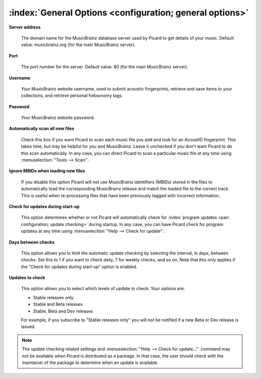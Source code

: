 .. MusicBrainz Picard Documentation Project

:index:`General Options <configuration; general options>`
==========================================================

.. image:: images/options-general.png
   :width: 100 %

**Server address**

   The domain name for the MusicBrainz database server used by Picard to get details of your music.
   Default value: musicbrainz.org (for the main MusicBrainz server).

**Port**

   The port number for the server. Default value: 80 (for the main MusicBrainz server).

**Username**

   Your MusicBrainz website username, used to submit acoustic fingerprints, retrieve and save items
   to your collections, and retrieve personal folksonomy tags.

**Password**

   Your MusicBrainz website password.

**Automatically scan all new files**

   Check this box if you want Picard to scan each music file you add and look for an AcoustID
   fingerprint. This takes time, but may be helpful for you and MusicBrainz. Leave it unchecked
   if you don't want Picard to do this scan automatically. In any case, you can direct Picard to
   scan a particular music file at any time using :menuselection:`"Tools --> Scan"`.

**Ignore MBIDs when loading new files**

   If you disable this option Picard will not use MusicBrainz identifiers (MBIDs) stored in the
   files to automatically load the corresponding MusicBrainz release and match the loaded file to
   the correct track.  This is useful when re-processing files that have been previously tagged
   with incorrect information.

**Check for updates during start-up**

   This option determines whether or not Picard will automatically check for :index:`program updates <pair: configuration; update checking>` during
   startup.  In any case, you can have Picard check for program updates at any time using :menuselection:`"Help
   --> Check for update"`.

**Days between checks**

   This option allows you to limit the automatic update checking by selecting the interval, in days,
   between checks. Set this to 1 if you want to check daily, 7 for weekly checks, and so on. Note that
   this only applies if the "Check for updates during start-up" option is enabled.

**Updates to check**

   This option allows you to select which levels of update to check. Your options are:

   * Stable releases only
   * Stable and Beta releases
   * Stable, Beta and Dev releases

   For example, if you subscribe to "Stable releases only" you will not be notified if a new Beta or
   Dev release is issued.

.. note::

   The update checking related settings and :menuselection:`"Help --> Check for update..."` command may
   not be available when Picard is distributed as a package. In that case, the user should check with the
   maintainer of the package to determine when an update is available.
